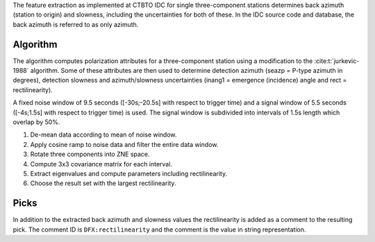The feature extraction as implemented at CTBTO IDC for single three-component
stations determines back azimuth (station to origin) and slowness, including the
uncertainties for both of these. In the IDC source code and database, the back
azimuth is referred to as only azimuth.

Algorithm
=========

The algorithm computes polarization attributes for a three-component station using
a modification to the :cite:t:`jurkevic-1988` algorithm. Some of these attributes are
then used to determine detection azimuth (seazp = P-type azimuth in degrees),
detection slowness and azimuth/slowness uncertainties (inang1 = emergence (incidence)
angle and rect = rectilinearity).

A fixed noise window of 9.5 seconds ([-30s;-20.5s] with respect to trigger time)
and a signal window of 5.5 seconds ([-4s;1.5s] with respect to trigger time)
is used. The signal window is subdivided into intervals of 1.5s length which
overlap by 50%.

1. De-mean data according to mean of noise window.
2. Apply cosine ramp to noise data and filter the entire data window.
3. Rotate three components into ZNE space.
4. Compute 3x3 covariance matrix for each interval.
5. Extract eigenvalues and compute parameters including rectilinearity.
6. Choose the result set with the largest rectilinearity.


Picks
=====

In addition to the extracted back azimuth and slowness values the rectilinearity
is added as a comment to the resulting pick. The comment ID is
``DFX:rectilinearity`` and the comment is the value in string representation.
